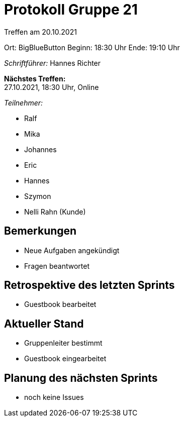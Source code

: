 = Protokoll Gruppe 21

Treffen am 20.10.2021

Ort:      BigBlueButton
Beginn:   18:30 Uhr
Ende:     19:10 Uhr

__Schriftführer:__ Hannes Richter

*Nächstes Treffen:* +
27.10.2021, 18:30 Uhr, Online

__Teilnehmer:__

- Ralf
- Mika
- Johannes
- Eric
- Hannes
- Szymon
- Nelli Rahn (Kunde)

== Bemerkungen
- Neue Aufgaben angekündigt
- Fragen beantwortet

== Retrospektive des letzten Sprints
- Guestbook bearbeitet

== Aktueller Stand
- Gruppenleiter bestimmt
- Guestbook eingearbeitet

== Planung des nächsten Sprints
- noch keine Issues
